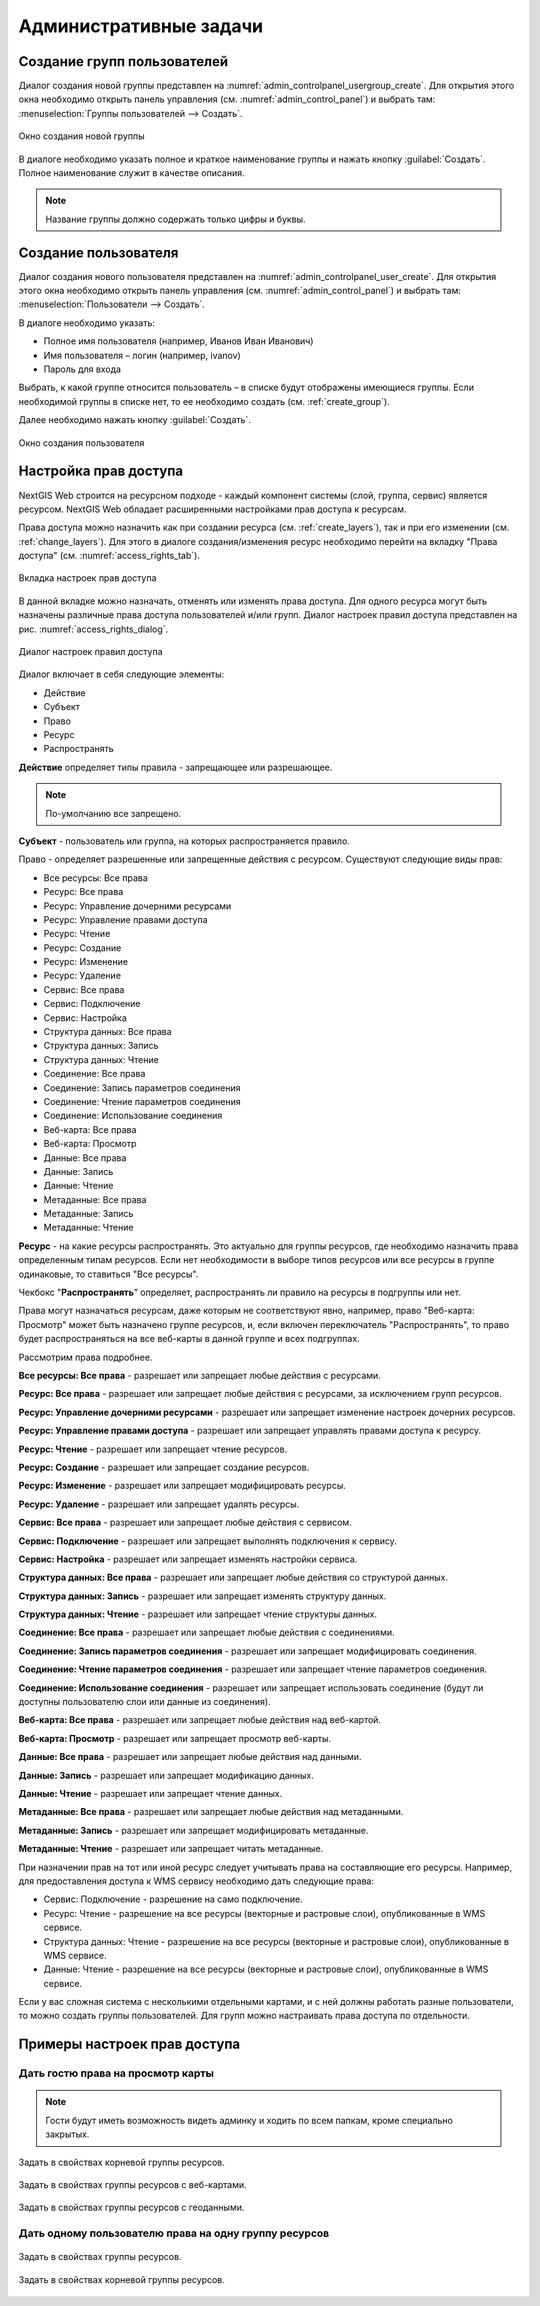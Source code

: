 .. sectionauthor:: Артём Светлов <artem.svetlov@nextgis.ru>
.. sectionauthor:: Дмитрий Барышников <dmitry.baryshnikov@nextgis.ru>

.. _admin_tasks:

Административные задачи
================================

.. _create_group:

Создание групп пользователей
----------------------------

Диалог создания новой группы представлен на :numref:`admin_controlpanel_usergroup_create`. 
Для открытия этого окна необходимо открыть панель управления 
(см. :numref:`admin_control_panel`) и выбрать там: 
:menuselection:`Группы пользователей --> Создать`.

.. figure:: _static/admin_controlpanel_usergroup_create.png
   :name: admin_controlpanel_usergroup_create
   :align: center
   :scale: 75 %

   Окно создания новой группы

В диалоге необходимо указать полное и краткое наименование группы и нажать 
кнопку :guilabel:`Создать`. Полное наименование служит в качестве описания. 

.. note:: 
   Название группы должно содержать только цифры и буквы. 


Создание пользователя
---------------------

Диалог создания нового пользователя представлен на :numref:`admin_controlpanel_user_create`. 
Для открытия этого окна необходимо открыть панель управления 
(см. :numref:`admin_control_panel`) и выбрать там: 
:menuselection:`Пользователи --> Создать`.

В диалоге необходимо указать:

* Полное имя пользователя (например, Иванов Иван Иванович)
* Имя пользователя – логин (например, ivanov)
* Пароль для входа

Выбрать, к какой группе относится пользователь – в списке будут отображены 
имеющиеся группы. Если необходимой группы в списке нет, то ее необходимо создать 
(см. :ref:`create_group`).

Далее необходимо нажать кнопку :guilabel:`Создать`.

.. figure:: _static/admin_controlpanel_user_create.png
   :name: admin_controlpanel_user_create
   :align: center
   :scale: 75 %

   Окно создания пользователя


.. _access_rights:
    
Настройка прав доступа
----------------------

NextGIS Web строится на ресурсном подходе - каждый компонент системы (слой, 
группа, сервис) является ресурсом. NextGIS Web обладает расширенными настройками 
прав доступа к ресурсам.

Права доступа можно назначить как при создании ресурса (см. :ref:`create_layers`), 
так и при его изменении (см. :ref:`change_layers`). Для этого в диалоге 
создания/изменения ресурс необходимо перейти на вкладку 
"Права доступа" (см. :numref:`access_rights_tab`).

.. figure:: _static/access_rights_tab.png
   :name: access_rights_tab
   :align: center
   :scale: 45 %
   
   Вкладка настроек прав доступа

В данной вкладке можно назначать, отменять или изменять права доступа. Для одного
ресурса могут быть назначены различные права доступа пользователей и/или групп.
Диалог настроек правил доступа представлен на рис. :numref:`access_rights_dialog`.

.. figure:: _static/access_rights_dialog.png
   :name: access_rights_dialog
   :align: center
   :scale: 45 %
   
   Диалог настроек правил доступа

Диалог включает в себя следующие элементы:
    
* Действие
* Субъект
* Право
* Ресурс
* Распространять

**Действие** определяет типы правила - запрещающее или разрешающее.

.. note:: По-умолчанию все запрещено.

**Субъект** - пользователь или группа, на которых распространяется правило.

Право - определяет разрешенные или запрещенные действия с ресурсом. Существуют 
следующие виды прав: 

* Все ресурсы: Все права
* Ресурс: Все права
* Ресурс: Управление дочерними ресурсами
* Ресурс: Управление правами доступа
* Ресурс: Чтение
* Ресурс: Создание
* Ресурс: Изменение
* Ресурс: Удаление
* Сервис: Все права
* Сервис: Подключение
* Сервис: Настройка
* Структура данных: Все права
* Структура данных: Запись
* Структура данных: Чтение
* Соединение: Все права
* Соединение: Запись параметров соединения
* Соединение: Чтение параметров соединения
* Соединение: Использование соединения
* Веб-карта: Все права
* Веб-карта: Просмотр
* Данные: Все права
* Данные: Запись
* Данные: Чтение
* Метаданные: Все права
* Метаданные: Запись
* Метаданные: Чтение

**Ресурс** - на какие ресурсы распространять. Это актуально для группы ресурсов, 
где необходимо назначить права определенным типам ресурсов. Если нет необходимости 
в выборе типов ресурсов или все ресурсы в группе одинаковые, то ставиться "Все 
ресурсы".

Чекбокс "**Распространять**" определяет, распространять ли правило на ресурсы в 
подгруппы или нет.

Права могут назначаться ресурсам, даже которым не соответствуют явно, например,
право "Веб-карта: Просмотр" может быть назначено группе ресурсов, и, если включен
переключатель "Распространять", то право будет распространяться на все веб-карты
в данной группе и всех подгруппах.

Рассмотрим права подробнее.

**Все ресурсы: Все права** - разрешает или запрещает любые действия с ресурсами.

**Ресурс: Все права** - разрешает или запрещает любые действия с ресурсами, за
исключением групп ресурсов.

**Ресурс: Управление дочерними ресурсами** - разрешает или запрещает изменение 
настроек дочерних ресурсов. 
 
**Ресурс: Управление правами доступа** - разрешает или запрещает управлять правами
доступа к ресурсу.

**Ресурс: Чтение** - разрешает или запрещает чтение ресурсов.

**Ресурс: Создание** - разрешает или запрещает создание ресурсов.

**Ресурс: Изменение** - разрешает или запрещает модифицировать ресурсы.

**Ресурс: Удаление** - разрешает или запрещает удалять ресурсы.

**Сервис: Все права** - разрешает или запрещает любые действия с сервисом.

**Сервис: Подключение** - разрешает или запрещает выполнять подключения к сервису.

**Сервис: Настройка** - разрешает или запрещает изменять настройки сервиса.

**Структура данных: Все права** - разрешает или запрещает любые действия со 
структурой данных.

**Структура данных: Запись** - разрешает или запрещает изменять структуру данных.

**Структура данных: Чтение** - разрешает или запрещает чтение структуры данных.

**Соединение: Все права** - разрешает или запрещает любые действия с соединениями.

**Соединение: Запись параметров соединения** - разрешает или запрещает 
модифицировать соединения.

**Соединение: Чтение параметров соединения** - разрешает или запрещает чтение 
параметров соединения.

**Соединение: Использование соединения** - разрешает или запрещает использовать 
соединение (будут ли доступны пользователю слои или данные из соединения).

**Веб-карта: Все права** - разрешает или запрещает любые действия над веб-картой.

**Веб-карта: Просмотр** - разрешает или запрещает просмотр веб-карты.

**Данные: Все права** - разрешает или запрещает любые действия над данными.

**Данные: Запись** - разрешает или запрещает модификацию данных.

**Данные: Чтение** - разрешает или запрещает чтение данных.

**Метаданные: Все права** - разрешает или запрещает любые действия над 
метаданными.

**Метаданные: Запись** - разрешает или запрещает модифицировать метаданные.

**Метаданные: Чтение** - разрешает или запрещает читать метаданные.

При назначении прав на тот или иной ресурс следует учитывать права на составляющие 
его ресурсы. Например, для предоставления доступа к WMS сервису необходимо дать 
следующие права:
    
* Сервис: Подключение - разрешение на само подключение.
* Ресурс: Чтение - разрешение на все ресурсы (векторные и растровые слои), 
  опубликованные в WMS сервисе.
* Структура данных: Чтение - разрешение на все ресурсы (векторные и растровые слои),
  опубликованные в WMS сервисе.
* Данные: Чтение - разрешение на все ресурсы (векторные и растровые слои),
  опубликованные в WMS сервисе.

Если у вас сложная система с несколькими отдельными картами, и с ней должны 
работать разные пользователи, то можно создать группы пользователей. Для групп 
можно настраивать права доступа по отдельности.


Примеры настроек прав доступа
-----------------------------

Дать гостю права на просмотр карты
~~~~~~~~~~~~~~~~~~~~~~~~~~~~~~~~~~

.. note:: 
	Гости будут иметь возможность видеть админку и ходить по всем папкам, кроме специально закрытых.

.. figure:: _static/access_rights_group_for_quest_0.png
   :name: access_rights_tab
   :align: center
   :scale: 100 %

   Задать в свойствах корневой группы ресурсов.


.. figure:: _static/access_rights_group_for_quest_webmaps.png
   :name: access_rights_tab
   :align: center
   :scale: 100 %

   Задать в свойствах группы ресурсов с веб-картами.


.. figure:: _static/access_rights_group_for_quest_geodata.png
   :name: access_rights_tab
   :align: center
   :scale: 100 %

   Задать в свойствах группы ресурсов с геоданными.


Дать одному пользователю права на одну группу ресурсов
~~~~~~~~~~~~~~~~~~~~~~~~~~~~~~~~~~~~~~~~~~~~~~~~~~~~~~


.. figure:: _static/access_rights_group_for_user_1.png
   :name: access_rights_tab
   :align: center
   :scale: 100 %

   Задать в свойствах группы ресурсов.



.. figure:: _static/access_rights_group_for_user_2.png
   :name: access_rights_tab
   :align: center
   :scale: 100 %

   Задать в свойствах корневой группы ресурсов.
